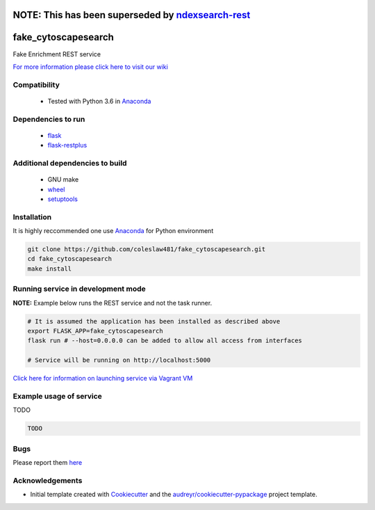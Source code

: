 


NOTE: This has been superseded by  `ndexsearch-rest <https://github.com/cytoscape/ndexsearch-rest>`__
==================================================================================================================

fake_cytoscapesearch
========================


.. image:: https://img.shields.io/pypi/v/fake_cytoscapesearch.svg
        :target: https://pypi.python.org/pypi/fake_cytoscapesearch

.. image:: https://img.shields.io/travis/coleslaw481/fake_cytoscapesearch.svg
        :target: https://travis-ci.org/coleslaw481/fake_cytoscapesearch


Fake Enrichment REST service

`For more information please click here to visit our wiki <https://github.com/coleslaw481/fake_cytoscapesearch/wiki>`_


Compatibility
-------------

 * Tested with Python 3.6 in Anaconda_

Dependencies to run
-------------------

 * `flask <https://pypi.org/project/flask/>`_
 * `flask-restplus <https://pypi.org/project/flast-restplus>`_

Additional dependencies to build
--------------------------------

 * GNU make
 * `wheel <https://pypi.org/project/wheel/>`_
 * `setuptools <https://pypi.org/project/setuptools/>`_
 

Installation
------------

It is highly reccommended one use `Anaconda <https://www.anaconda.com/>`_ for Python environment

.. code:: bash

  git clone https://github.com/coleslaw481/fake_cytoscapesearch.git
  cd fake_cytoscapesearch
  make install

Running service in development mode
----------------------------------


**NOTE:** Example below runs the REST service and not the task runner.

.. code:: bash

  # It is assumed the application has been installed as described above
  export FLASK_APP=fake_cytoscapesearch
  flask run # --host=0.0.0.0 can be added to allow all access from interfaces
  
  # Service will be running on http://localhost:5000



`Click here for information on launching service via Vagrant VM <https://github.com/coleslaw481/fake_cytoscapesearch/wiki/NAGA-REST-under-Vagrant-Virtual-Machine>`_


Example usage of service
------------------------

TODO

.. code:: bash
   
    TODO

Bugs
-----

Please report them `here <https://github.com/coleslaw481/fake_cytoscapesearch/issues>`_

Acknowledgements
----------------


* Initial template created with Cookiecutter_ and the `audreyr/cookiecutter-pypackage`_ project template.

.. _Cookiecutter: https://github.com/audreyr/cookiecutter
.. _`audreyr/cookiecutter-pypackage`: https://github.com/audreyr/cookiecutter-pypackage
.. _Anaconda: https://www.anaconda.com/
